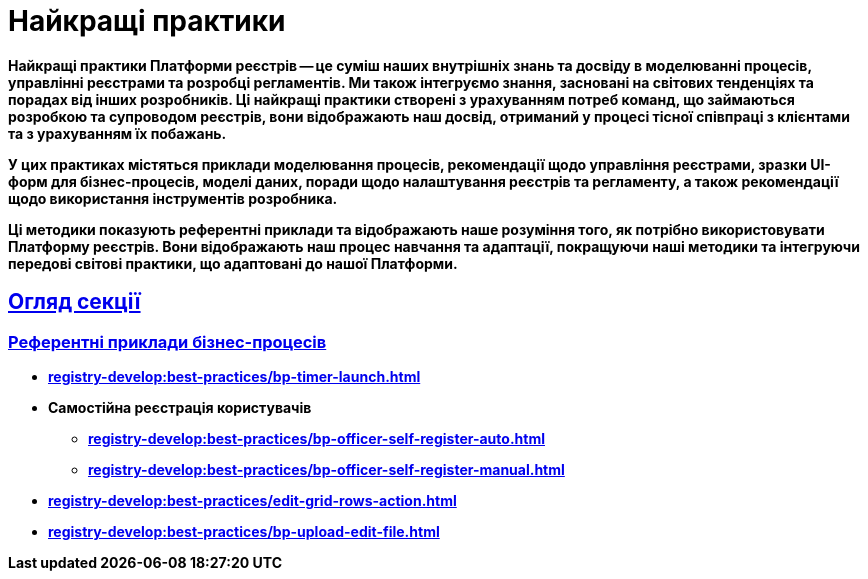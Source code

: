 :toc-title: ЗМІСТ
//:toc: auto
:toclevels: 5
:experimental:
:important-caption:     ВАЖЛИВО
:note-caption:          ПРИМІТКА
:tip-caption:           ПІДКАЗКА
:warning-caption:       ПОПЕРЕДЖЕННЯ
:caution-caption:       УВАГА
:example-caption:           Приклад
:figure-caption:            Зображення
:table-caption:             Таблиця
:appendix-caption:          Додаток
//:sectnums:
:sectnumlevels: 5
:sectanchors:
:sectlinks:
:partnums:

= Найкращі практики

// TODO: Collect our recommendations for various cases in different fields

+++<b style="font-weight: 700">Найкращі практики Платформи реєстрів<b>+++ -- це суміш наших внутрішніх знань та досвіду в моделюванні процесів, управлінні реєстрами та розробці регламентів. Ми також інтегруємо знання, засновані на світових тенденціях та порадах від інших розробників. Ці найкращі практики створені з урахуванням потреб команд, що займаються розробкою та супроводом реєстрів, вони відображають наш досвід, отриманий у процесі тісної співпраці з клієнтами та з урахуванням їх побажань.

У цих практиках містяться приклади моделювання процесів, рекомендації щодо управління реєстрами, зразки UI-форм для бізнес-процесів, моделі даних, поради щодо налаштування реєстрів та регламенту, а також рекомендації щодо використання інструментів розробника.

Ці методики показують референтні приклади та відображають наше розуміння того, як потрібно використовувати Платформу реєстрів. Вони відображають наш процес навчання та адаптації, покращуючи наші методики та інтегруючи передові світові практики, що адаптовані до нашої Платформи.

== Огляд секції

=== Референтні приклади бізнес-процесів

* xref:registry-develop:best-practices/bp-timer-launch.adoc[]
* Самостійна реєстрація користувачів
** xref:registry-develop:best-practices/bp-officer-self-register-auto.adoc[]
** xref:registry-develop:best-practices/bp-officer-self-register-manual.adoc[]
* xref:registry-develop:best-practices/edit-grid-rows-action.adoc[]
* xref:registry-develop:best-practices/bp-upload-edit-file.adoc[]